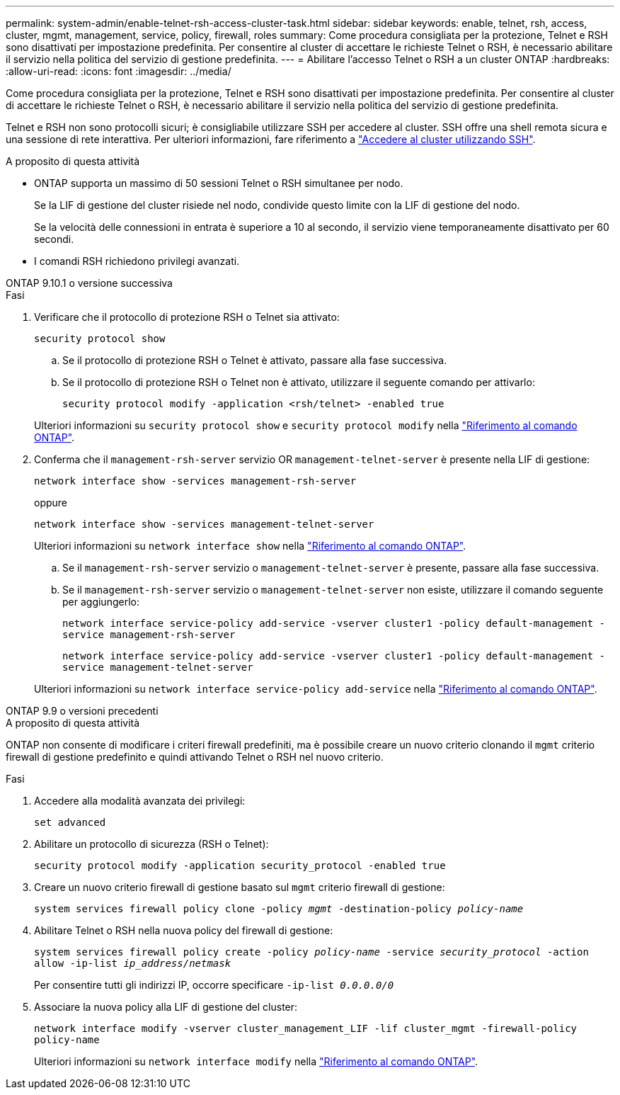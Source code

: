 ---
permalink: system-admin/enable-telnet-rsh-access-cluster-task.html 
sidebar: sidebar 
keywords: enable, telnet, rsh, access, cluster, mgmt, management, service, policy, firewall, roles 
summary: Come procedura consigliata per la protezione, Telnet e RSH sono disattivati per impostazione predefinita. Per consentire al cluster di accettare le richieste Telnet o RSH, è necessario abilitare il servizio nella politica del servizio di gestione predefinita. 
---
= Abilitare l'accesso Telnet o RSH a un cluster ONTAP
:hardbreaks:
:allow-uri-read: 
:icons: font
:imagesdir: ../media/


[role="lead"]
Come procedura consigliata per la protezione, Telnet e RSH sono disattivati per impostazione predefinita. Per consentire al cluster di accettare le richieste Telnet o RSH, è necessario abilitare il servizio nella politica del servizio di gestione predefinita.

Telnet e RSH non sono protocolli sicuri; è consigliabile utilizzare SSH per accedere al cluster. SSH offre una shell remota sicura e una sessione di rete interattiva. Per ulteriori informazioni, fare riferimento a link:./access-cluster-ssh-task.html["Accedere al cluster utilizzando SSH"].

.A proposito di questa attività
* ONTAP supporta un massimo di 50 sessioni Telnet o RSH simultanee per nodo.
+
Se la LIF di gestione del cluster risiede nel nodo, condivide questo limite con la LIF di gestione del nodo.

+
Se la velocità delle connessioni in entrata è superiore a 10 al secondo, il servizio viene temporaneamente disattivato per 60 secondi.

* I comandi RSH richiedono privilegi avanzati.


[role="tabbed-block"]
====
.ONTAP 9.10.1 o versione successiva
--
.Fasi
. Verificare che il protocollo di protezione RSH o Telnet sia attivato:
+
`security protocol show`

+
.. Se il protocollo di protezione RSH o Telnet è attivato, passare alla fase successiva.
.. Se il protocollo di protezione RSH o Telnet non è attivato, utilizzare il seguente comando per attivarlo:
+
`security protocol modify -application <rsh/telnet> -enabled true`



+
Ulteriori informazioni su `security protocol show` e `security protocol modify` nella link:https://docs.netapp.com/us-en/ontap-cli/search.html?q=security+protocol["Riferimento al comando ONTAP"^].

. Conferma che il `management-rsh-server` servizio OR `management-telnet-server` è presente nella LIF di gestione:
+
`network interface show -services management-rsh-server`

+
oppure

+
`network interface show -services management-telnet-server`

+
Ulteriori informazioni su `network interface show` nella link:https://docs.netapp.com/us-en/ontap-cli/network-interface-show.html["Riferimento al comando ONTAP"^].

+
.. Se il `management-rsh-server` servizio o `management-telnet-server` è presente, passare alla fase successiva.
.. Se il `management-rsh-server` servizio o `management-telnet-server` non esiste, utilizzare il comando seguente per aggiungerlo:
+
`network interface service-policy add-service -vserver cluster1 -policy default-management -service management-rsh-server`

+
`network interface service-policy add-service -vserver cluster1 -policy default-management -service management-telnet-server`

+
Ulteriori informazioni su `network interface service-policy add-service` nella link:https://docs.netapp.com/us-en/ontap-cli/network-interface-service-policy-add-service.html["Riferimento al comando ONTAP"^].





--
.ONTAP 9.9 o versioni precedenti
--
.A proposito di questa attività
ONTAP non consente di modificare i criteri firewall predefiniti, ma è possibile creare un nuovo criterio clonando il `mgmt` criterio firewall di gestione predefinito e quindi attivando Telnet o RSH nel nuovo criterio.

.Fasi
. Accedere alla modalità avanzata dei privilegi:
+
`set advanced`

. Abilitare un protocollo di sicurezza (RSH o Telnet):
+
`security protocol modify -application security_protocol -enabled true`

. Creare un nuovo criterio firewall di gestione basato sul `mgmt` criterio firewall di gestione:
+
`system services firewall policy clone -policy _mgmt_ -destination-policy _policy-name_`

. Abilitare Telnet o RSH nella nuova policy del firewall di gestione:
+
`system services firewall policy create -policy _policy-name_ -service _security_protocol_ -action allow -ip-list _ip_address/netmask_`

+
Per consentire tutti gli indirizzi IP, occorre specificare `-ip-list _0.0.0.0/0_`

. Associare la nuova policy alla LIF di gestione del cluster:
+
`network interface modify -vserver cluster_management_LIF -lif cluster_mgmt -firewall-policy policy-name`

+
Ulteriori informazioni su `network interface modify` nella link:https://docs.netapp.com/us-en/ontap-cli/network-interface-modify.html["Riferimento al comando ONTAP"^].



--
====